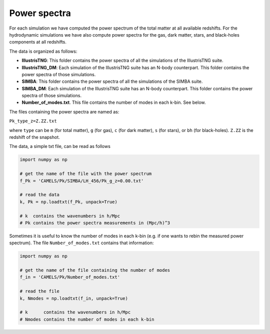 Power spectra
=============

For each simulation we have computed the power spectrum of the total matter at all available redshifts. For the hydrodynamic simulations we have also compute power spectra for the gas, dark matter, stars, and black-holes components at all redshifts.

The data is organized as follows:

- **IllustrisTNG**: This folder contains the power spectra of all the simulations of the IllustrisTNG suite.

- **IllustrisTNG_DM**: Each simulation of the IllustrisTNG suite has an N-body counterpart. This folder contains the power spectra of those simulations.

- **SIMBA**: This folder contains the power spectra of all the simulations of the SIMBA suite.

- **SIMBA_DM**: Each simulation of the IllustrisTNG suite has an N-body counterpart. This folder contains the power spectra of those simulations.

- **Number_of_modes.txt**. This file contains the number of modes in each k-bin. See below.  

The files containing the power spectra are named as:

``Pk_type_z=Z.ZZ.txt``

where ``type`` can be ``m`` (for total matter), ``g`` (for gas), ``c`` (for dark matter), ``s`` (for stars), or ``bh`` (for black-holes). ``Z.ZZ`` is the redshift of the snapshot.

The data, a simple txt file, can be read as follows

.. code::  python 

   import numpy as np

   # get the name of the file with the power spectrum
   f_Pk = 'CAMELS/Pk/SIMBA/LH_456/Pk_g_z=0.00.txt'

   # read the data
   k, Pk = np.loadtxt(f_Pk, unpack=True)

   # k  contains the wavenumbers in h/Mpc
   # Pk contains the power spectra measurements in (Mpc/h)^3

Sometimes it is useful to know the number of modes in each k-bin (e.g. if one wants to rebin the measured power spectrum). The file ``Number_of_modes.txt`` contains that information:

.. code:: python

   import numpy as np

   # get the name of the file containing the number of modes
   f_in = 'CAMELS/Pk/Number_of_modes.txt'

   # read the file
   k, Nmodes = np.loadtxt(f_in, unpack=True)

   # k      contains the wavenumbers in h/Mpc
   # Nmodes contains the number of modes in each k-bin

   
